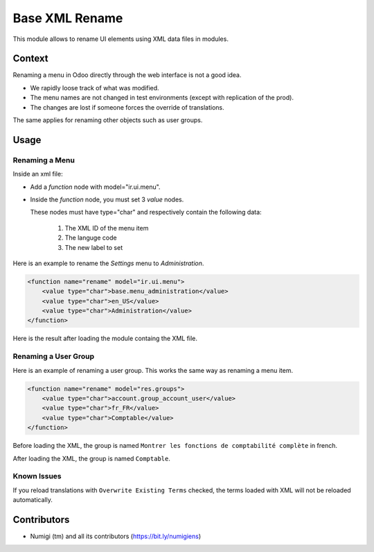 Base XML Rename
===============
This module allows to rename UI elements using XML data files in modules.

Context
-------
Renaming a menu in Odoo directly through the web interface is not a good idea.

* We rapidly loose track of what was modified.
* The menu names are not changed in test environments (except with replication of the prod).
* The changes are lost if someone forces the override of translations.

The same applies for renaming other objects such as user groups.

Usage
-----

Renaming a Menu
~~~~~~~~~~~~~~~
Inside an xml file:

* Add a `function` node with model="ir.ui.menu".
* Inside the `function` node, you must set 3 `value` nodes.

  These nodes must have type="char" and respectively contain the following data:

    1. The XML ID of the menu item
    2. The languge code
    3. The new label to set

Here is an example to rename the `Settings` menu to `Administration`.

.. code-block:: XML

    <function name="rename" model="ir.ui.menu">
        <value type="char">base.menu_administration</value>
        <value type="char">en_US</value>
        <value type="char">Administration</value>
    </function>

Here is the result after loading the module containg the XML file.

.. image:: static/description/admin_menu.png

Renaming a User Group
~~~~~~~~~~~~~~~~~~~~~
Here is an example of renaming a user group. This works the same way as renaming a menu item.

.. code-block:: XML

    <function name="rename" model="res.groups">
        <value type="char">account.group_account_user</value>
        <value type="char">fr_FR</value>
        <value type="char">Comptable</value>
    </function>

Before loading the XML, the group is named ``Montrer les fonctions de comptabilité complète`` in french.

.. image:: static/description/group_before.png

After loading the XML, the group is named ``Comptable``.

.. image:: static/description/group_after.png

Known Issues
~~~~~~~~~~~~
If you reload translations with ``Overwrite Existing Terms`` checked, the terms loaded with XML
will not be reloaded automatically.

Contributors
------------
* Numigi (tm) and all its contributors (https://bit.ly/numigiens)
